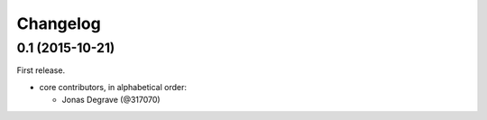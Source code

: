 Changelog
---------

0.1 (2015-10-21)
~~~~~~~~~~~~~~~~

First release.

* core contributors, in alphabetical order:

  * Jonas Degrave (@317070)
